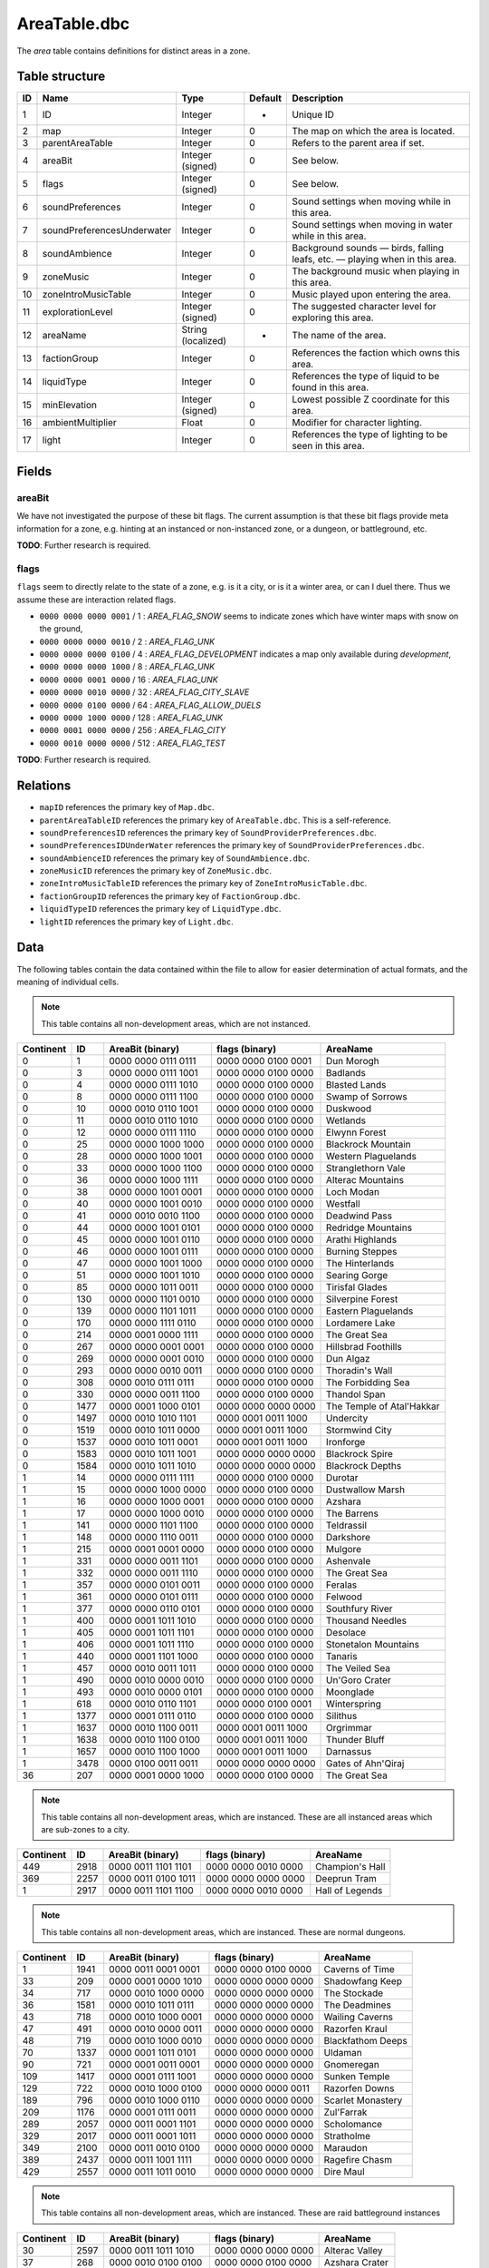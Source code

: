 .. _file-formats-dbc-areatable:

=============
AreaTable.dbc
=============

The *area* table contains definitions for distinct areas in a zone.

Table structure
---------------

+------+--------------------------------+----------------------+-----------+-------------------------------------------------------------------------------+
| ID   | Name                           | Type                 | Default   | Description                                                                   |
+======+================================+======================+===========+===============================================================================+
| 1    | ID                             | Integer              | -         | Unique ID                                                                     |
+------+--------------------------------+----------------------+-----------+-------------------------------------------------------------------------------+
| 2    | map                            | Integer              | 0         | The map on which the area is located.                                         |
+------+--------------------------------+----------------------+-----------+-------------------------------------------------------------------------------+
| 3    | parentAreaTable                | Integer              | 0         | Refers to the parent area if set.                                             |
+------+--------------------------------+----------------------+-----------+-------------------------------------------------------------------------------+
| 4    | areaBit                        | Integer (signed)     | 0         | See below.                                                                    |
+------+--------------------------------+----------------------+-----------+-------------------------------------------------------------------------------+
| 5    | flags                          | Integer (signed)     | 0         | See below.                                                                    |
+------+--------------------------------+----------------------+-----------+-------------------------------------------------------------------------------+
| 6    | soundPreferences               | Integer              | 0         | Sound settings when moving while in this area.                                |
+------+--------------------------------+----------------------+-----------+-------------------------------------------------------------------------------+
| 7    | soundPreferencesUnderwater     | Integer              | 0         | Sound settings when moving in water while in this area.                       |
+------+--------------------------------+----------------------+-----------+-------------------------------------------------------------------------------+
| 8    | soundAmbience                  | Integer              | 0         | Background sounds — birds, falling leafs, etc. — playing when in this area.   |
+------+--------------------------------+----------------------+-----------+-------------------------------------------------------------------------------+
| 9    | zoneMusic                      | Integer              | 0         | The background music when playing in this area.                               |
+------+--------------------------------+----------------------+-----------+-------------------------------------------------------------------------------+
| 10   | zoneIntroMusicTable            | Integer              | 0         | Music played upon entering the area.                                          |
+------+--------------------------------+----------------------+-----------+-------------------------------------------------------------------------------+
| 11   | explorationLevel               | Integer (signed)     | 0         | The suggested character level for exploring this area.                        |
+------+--------------------------------+----------------------+-----------+-------------------------------------------------------------------------------+
| 12   | areaName                       | String (localized)   | -         | The name of the area.                                                         |
+------+--------------------------------+----------------------+-----------+-------------------------------------------------------------------------------+
| 13   | factionGroup                   | Integer              | 0         | References the faction which owns this area.                                  |
+------+--------------------------------+----------------------+-----------+-------------------------------------------------------------------------------+
| 14   | liquidType                     | Integer              | 0         | References the type of liquid to be found in this area.                       |
+------+--------------------------------+----------------------+-----------+-------------------------------------------------------------------------------+
| 15   | minElevation                   | Integer (signed)     | 0         | Lowest possible Z coordinate for this area.                                   |
+------+--------------------------------+----------------------+-----------+-------------------------------------------------------------------------------+
| 16   | ambientMultiplier              | Float                | 0         | Modifier for character lighting.                                              |
+------+--------------------------------+----------------------+-----------+-------------------------------------------------------------------------------+
| 17   | light                          | Integer              | 0         | References the type of lighting to be seen in this area.                      |
+------+--------------------------------+----------------------+-----------+-------------------------------------------------------------------------------+

Fields
------

areaBit
~~~~~~~

We have not investigated the purpose of these bit flags. The current
assumption is that these bit flags provide meta information for a zone,
e.g. hinting at an instanced or non-instanced zone, or a dungeon, or
battleground, etc.

**TODO**: Further research is required.

flags
~~~~~

``flags`` seem to directly relate to the state of a zone, e.g. is it a
city, or is it a winter area, or can I duel there. Thus we assume these
are interaction related flags.

-  ``0000 0000 0000 0001`` / 1 : *AREA\_FLAG\_SNOW* seems to indicate
   zones which have winter maps with snow on the ground,
-  ``0000 0000 0000 0010`` / 2 : *AREA\_FLAG\_UNK*
-  ``0000 0000 0000 0100`` / 4 : *AREA\_FLAG\_DEVELOPMENT* indicates a
   map only available during *development*,
-  ``0000 0000 0000 1000`` / 8 : *AREA\_FLAG\_UNK*
-  ``0000 0000 0001 0000`` / 16 : *AREA\_FLAG\_UNK*
-  ``0000 0000 0010 0000`` / 32 : *AREA\_FLAG\_CITY\_SLAVE*
-  ``0000 0000 0100 0000`` / 64 : *AREA\_FLAG\_ALLOW\_DUELS*
-  ``0000 0000 1000 0000`` / 128 : *AREA\_FLAG\_UNK*
-  ``0000 0001 0000 0000`` / 256 : *AREA\_FLAG\_CITY*
-  ``0000 0010 0000 0000`` / 512 : *AREA\_FLAG\_TEST*

**TODO**: Further research is required.

Relations
---------

-  ``mapID`` references the primary key of ``Map.dbc``.
-  ``parentAreaTableID`` references the primary key of
   ``AreaTable.dbc``. This is a self-reference.
-  ``soundPreferencesID`` references the primary key of
   ``SoundProviderPreferences.dbc``.
-  ``soundPreferencesIDUnderWater`` references the primary key of
   ``SoundProviderPreferences.dbc``.
-  ``soundAmbienceID`` references the primary key of
   ``SoundAmbience.dbc``.
-  ``zoneMusicID`` references the primary key of ``ZoneMusic.dbc``.
-  ``zoneIntroMusicTableID`` references the primary key of
   ``ZoneIntroMusicTable.dbc``.
-  ``factionGroupID`` references the primary key of
   ``FactionGroup.dbc``.
-  ``liquidTypeID`` references the primary key of ``LiquidType.dbc``.
-  ``lightID`` references the primary key of ``Light.dbc``.

Data
----

The following tables contain the data contained within the file to allow
for easier determination of actual formats, and the meaning of
individual cells.

.. note::

    This table contains all non-development areas, which are not
    instanced.

+-------------+--------+-----------------------+-----------------------+-----------------------------+
| Continent   | ID     | AreaBit (binary)      | flags (binary)        | AreaName                    |
+=============+========+=======================+=======================+=============================+
| 0           | 1      | 0000 0000 0111 0111   | 0000 0000 0100 0001   | Dun Morogh                  |
+-------------+--------+-----------------------+-----------------------+-----------------------------+
| 0           | 3      | 0000 0000 0111 1001   | 0000 0000 0100 0000   | Badlands                    |
+-------------+--------+-----------------------+-----------------------+-----------------------------+
| 0           | 4      | 0000 0000 0111 1010   | 0000 0000 0100 0000   | Blasted Lands               |
+-------------+--------+-----------------------+-----------------------+-----------------------------+
| 0           | 8      | 0000 0000 0111 1100   | 0000 0000 0100 0000   | Swamp of Sorrows            |
+-------------+--------+-----------------------+-----------------------+-----------------------------+
| 0           | 10     | 0000 0010 0110 1001   | 0000 0000 0100 0000   | Duskwood                    |
+-------------+--------+-----------------------+-----------------------+-----------------------------+
| 0           | 11     | 0000 0010 0110 1010   | 0000 0000 0100 0000   | Wetlands                    |
+-------------+--------+-----------------------+-----------------------+-----------------------------+
| 0           | 12     | 0000 0000 0111 1110   | 0000 0000 0100 0000   | Elwynn Forest               |
+-------------+--------+-----------------------+-----------------------+-----------------------------+
| 0           | 25     | 0000 0000 1000 1000   | 0000 0000 0100 0000   | Blackrock Mountain          |
+-------------+--------+-----------------------+-----------------------+-----------------------------+
| 0           | 28     | 0000 0000 1000 1001   | 0000 0000 0100 0000   | Western Plaguelands         |
+-------------+--------+-----------------------+-----------------------+-----------------------------+
| 0           | 33     | 0000 0000 1000 1100   | 0000 0000 0100 0000   | Stranglethorn Vale          |
+-------------+--------+-----------------------+-----------------------+-----------------------------+
| 0           | 36     | 0000 0000 1000 1111   | 0000 0000 0100 0000   | Alterac Mountains           |
+-------------+--------+-----------------------+-----------------------+-----------------------------+
| 0           | 38     | 0000 0000 1001 0001   | 0000 0000 0100 0000   | Loch Modan                  |
+-------------+--------+-----------------------+-----------------------+-----------------------------+
| 0           | 40     | 0000 0000 1001 0010   | 0000 0000 0100 0000   | Westfall                    |
+-------------+--------+-----------------------+-----------------------+-----------------------------+
| 0           | 41     | 0000 0010 0010 1100   | 0000 0000 0100 0000   | Deadwind Pass               |
+-------------+--------+-----------------------+-----------------------+-----------------------------+
| 0           | 44     | 0000 0000 1001 0101   | 0000 0000 0100 0000   | Redridge Mountains          |
+-------------+--------+-----------------------+-----------------------+-----------------------------+
| 0           | 45     | 0000 0000 1001 0110   | 0000 0000 0100 0000   | Arathi Highlands            |
+-------------+--------+-----------------------+-----------------------+-----------------------------+
| 0           | 46     | 0000 0000 1001 0111   | 0000 0000 0100 0000   | Burning Steppes             |
+-------------+--------+-----------------------+-----------------------+-----------------------------+
| 0           | 47     | 0000 0000 1001 1000   | 0000 0000 0100 0000   | The Hinterlands             |
+-------------+--------+-----------------------+-----------------------+-----------------------------+
| 0           | 51     | 0000 0000 1001 1010   | 0000 0000 0100 0000   | Searing Gorge               |
+-------------+--------+-----------------------+-----------------------+-----------------------------+
| 0           | 85     | 0000 0000 1011 0011   | 0000 0000 0100 0000   | Tirisfal Glades             |
+-------------+--------+-----------------------+-----------------------+-----------------------------+
| 0           | 130    | 0000 0000 1101 0010   | 0000 0000 0100 0000   | Silverpine Forest           |
+-------------+--------+-----------------------+-----------------------+-----------------------------+
| 0           | 139    | 0000 0000 1101 1011   | 0000 0000 0100 0000   | Eastern Plaguelands         |
+-------------+--------+-----------------------+-----------------------+-----------------------------+
| 0           | 170    | 0000 0000 1111 0110   | 0000 0000 0100 0000   | Lordamere Lake              |
+-------------+--------+-----------------------+-----------------------+-----------------------------+
| 0           | 214    | 0000 0001 0000 1111   | 0000 0000 0100 0000   | The Great Sea               |
+-------------+--------+-----------------------+-----------------------+-----------------------------+
| 0           | 267    | 0000 0000 0001 0001   | 0000 0000 0100 0000   | Hillsbrad Foothills         |
+-------------+--------+-----------------------+-----------------------+-----------------------------+
| 0           | 269    | 0000 0000 0001 0010   | 0000 0000 0100 0000   | Dun Algaz                   |
+-------------+--------+-----------------------+-----------------------+-----------------------------+
| 0           | 293    | 0000 0000 0010 0011   | 0000 0000 0100 0000   | Thoradin's Wall             |
+-------------+--------+-----------------------+-----------------------+-----------------------------+
| 0           | 308    | 0000 0010 0111 0111   | 0000 0000 0100 0000   | The Forbidding Sea          |
+-------------+--------+-----------------------+-----------------------+-----------------------------+
| 0           | 330    | 0000 0000 0011 1100   | 0000 0000 0100 0000   | Thandol Span                |
+-------------+--------+-----------------------+-----------------------+-----------------------------+
| 0           | 1477   | 0000 0001 1000 0101   | 0000 0000 0000 0000   | The Temple of Atal'Hakkar   |
+-------------+--------+-----------------------+-----------------------+-----------------------------+
| 0           | 1497   | 0000 0010 1010 1101   | 0000 0001 0011 1000   | Undercity                   |
+-------------+--------+-----------------------+-----------------------+-----------------------------+
| 0           | 1519   | 0000 0010 1011 0000   | 0000 0001 0011 1000   | Stormwind City              |
+-------------+--------+-----------------------+-----------------------+-----------------------------+
| 0           | 1537   | 0000 0010 1011 0001   | 0000 0001 0011 1000   | Ironforge                   |
+-------------+--------+-----------------------+-----------------------+-----------------------------+
| 0           | 1583   | 0000 0010 1011 1001   | 0000 0000 0000 0000   | Blackrock Spire             |
+-------------+--------+-----------------------+-----------------------+-----------------------------+
| 0           | 1584   | 0000 0010 1011 1010   | 0000 0000 0000 0000   | Blackrock Depths            |
+-------------+--------+-----------------------+-----------------------+-----------------------------+
| 1           | 14     | 0000 0000 0111 1111   | 0000 0000 0100 0000   | Durotar                     |
+-------------+--------+-----------------------+-----------------------+-----------------------------+
| 1           | 15     | 0000 0000 1000 0000   | 0000 0000 0100 0000   | Dustwallow Marsh            |
+-------------+--------+-----------------------+-----------------------+-----------------------------+
| 1           | 16     | 0000 0000 1000 0001   | 0000 0000 0100 0000   | Azshara                     |
+-------------+--------+-----------------------+-----------------------+-----------------------------+
| 1           | 17     | 0000 0000 1000 0010   | 0000 0000 0100 0000   | The Barrens                 |
+-------------+--------+-----------------------+-----------------------+-----------------------------+
| 1           | 141    | 0000 0000 1101 1100   | 0000 0000 0100 0000   | Teldrassil                  |
+-------------+--------+-----------------------+-----------------------+-----------------------------+
| 1           | 148    | 0000 0000 1110 0011   | 0000 0000 0100 0000   | Darkshore                   |
+-------------+--------+-----------------------+-----------------------+-----------------------------+
| 1           | 215    | 0000 0001 0001 0000   | 0000 0000 0100 0000   | Mulgore                     |
+-------------+--------+-----------------------+-----------------------+-----------------------------+
| 1           | 331    | 0000 0000 0011 1101   | 0000 0000 0100 0000   | Ashenvale                   |
+-------------+--------+-----------------------+-----------------------+-----------------------------+
| 1           | 332    | 0000 0000 0011 1110   | 0000 0000 0100 0000   | The Great Sea               |
+-------------+--------+-----------------------+-----------------------+-----------------------------+
| 1           | 357    | 0000 0000 0101 0011   | 0000 0000 0100 0000   | Feralas                     |
+-------------+--------+-----------------------+-----------------------+-----------------------------+
| 1           | 361    | 0000 0000 0101 0111   | 0000 0000 0100 0000   | Felwood                     |
+-------------+--------+-----------------------+-----------------------+-----------------------------+
| 1           | 377    | 0000 0000 0110 0101   | 0000 0000 0100 0000   | Southfury River             |
+-------------+--------+-----------------------+-----------------------+-----------------------------+
| 1           | 400    | 0000 0001 1011 1010   | 0000 0000 0100 0000   | Thousand Needles            |
+-------------+--------+-----------------------+-----------------------+-----------------------------+
| 1           | 405    | 0000 0001 1011 1101   | 0000 0000 0100 0000   | Desolace                    |
+-------------+--------+-----------------------+-----------------------+-----------------------------+
| 1           | 406    | 0000 0001 1011 1110   | 0000 0000 0100 0000   | Stonetalon Mountains        |
+-------------+--------+-----------------------+-----------------------+-----------------------------+
| 1           | 440    | 0000 0001 1101 1000   | 0000 0000 0100 0000   | Tanaris                     |
+-------------+--------+-----------------------+-----------------------+-----------------------------+
| 1           | 457    | 0000 0010 0011 1011   | 0000 0000 0100 0000   | The Veiled Sea              |
+-------------+--------+-----------------------+-----------------------+-----------------------------+
| 1           | 490    | 0000 0010 0000 0010   | 0000 0000 0100 0000   | Un'Goro Crater              |
+-------------+--------+-----------------------+-----------------------+-----------------------------+
| 1           | 493    | 0000 0010 0000 0101   | 0000 0000 0100 0000   | Moonglade                   |
+-------------+--------+-----------------------+-----------------------+-----------------------------+
| 1           | 618    | 0000 0010 0110 1101   | 0000 0000 0100 0001   | Winterspring                |
+-------------+--------+-----------------------+-----------------------+-----------------------------+
| 1           | 1377   | 0000 0001 0111 0110   | 0000 0000 0100 0000   | Silithus                    |
+-------------+--------+-----------------------+-----------------------+-----------------------------+
| 1           | 1637   | 0000 0010 1100 0011   | 0000 0001 0011 1000   | Orgrimmar                   |
+-------------+--------+-----------------------+-----------------------+-----------------------------+
| 1           | 1638   | 0000 0010 1100 0100   | 0000 0001 0011 1000   | Thunder Bluff               |
+-------------+--------+-----------------------+-----------------------+-----------------------------+
| 1           | 1657   | 0000 0010 1100 1000   | 0000 0001 0011 1000   | Darnassus                   |
+-------------+--------+-----------------------+-----------------------+-----------------------------+
| 1           | 3478   | 0000 0100 0011 0011   | 0000 0000 0000 0000   | Gates of Ahn'Qiraj          |
+-------------+--------+-----------------------+-----------------------+-----------------------------+
| 36          | 207    | 0000 0001 0000 1000   | 0000 0000 0100 0000   | The Great Sea               |
+-------------+--------+-----------------------+-----------------------+-----------------------------+

.. note::

    This table contains all non-development areas, which are
    instanced. These are all instanced areas which are sub-zones to a city.

+-------------+--------+-----------------------+-----------------------+-------------------+
| Continent   | ID     | AreaBit (binary)      | flags (binary)        | AreaName          |
+=============+========+=======================+=======================+===================+
| 449         | 2918   | 0000 0011 1101 1101   | 0000 0000 0010 0000   | Champion's Hall   |
+-------------+--------+-----------------------+-----------------------+-------------------+
| 369         | 2257   | 0000 0011 0100 1011   | 0000 0000 0000 0000   | Deeprun Tram      |
+-------------+--------+-----------------------+-----------------------+-------------------+
| 1           | 2917   | 0000 0011 1101 1100   | 0000 0000 0010 0000   | Hall of Legends   |
+-------------+--------+-----------------------+-----------------------+-------------------+

.. note::

    This table contains all non-development areas, which are
    instanced. These are normal dungeons.

+-------------+--------+-----------------------+-----------------------+---------------------+
| Continent   | ID     | AreaBit (binary)      | flags (binary)        | AreaName            |
+=============+========+=======================+=======================+=====================+
| 1           | 1941   | 0000 0011 0001 0001   | 0000 0000 0100 0000   | Caverns of Time     |
+-------------+--------+-----------------------+-----------------------+---------------------+
| 33          | 209    | 0000 0001 0000 1010   | 0000 0000 0000 0000   | Shadowfang Keep     |
+-------------+--------+-----------------------+-----------------------+---------------------+
| 34          | 717    | 0000 0010 1000 0000   | 0000 0000 0000 0000   | The Stockade        |
+-------------+--------+-----------------------+-----------------------+---------------------+
| 36          | 1581   | 0000 0010 1011 0111   | 0000 0000 0000 0000   | The Deadmines       |
+-------------+--------+-----------------------+-----------------------+---------------------+
| 43          | 718    | 0000 0010 1000 0001   | 0000 0000 0000 0000   | Wailing Caverns     |
+-------------+--------+-----------------------+-----------------------+---------------------+
| 47          | 491    | 0000 0010 0000 0011   | 0000 0000 0000 0000   | Razorfen Kraul      |
+-------------+--------+-----------------------+-----------------------+---------------------+
| 48          | 719    | 0000 0010 1000 0010   | 0000 0000 0000 0000   | Blackfathom Deeps   |
+-------------+--------+-----------------------+-----------------------+---------------------+
| 70          | 1337   | 0000 0001 1011 0101   | 0000 0000 0000 0000   | Uldaman             |
+-------------+--------+-----------------------+-----------------------+---------------------+
| 90          | 721    | 0000 0001 0011 0001   | 0000 0000 0000 0000   | Gnomeregan          |
+-------------+--------+-----------------------+-----------------------+---------------------+
| 109         | 1417   | 0000 0001 0111 1001   | 0000 0000 0000 0000   | Sunken Temple       |
+-------------+--------+-----------------------+-----------------------+---------------------+
| 129         | 722    | 0000 0010 1000 0100   | 0000 0000 0000 0011   | Razorfen Downs      |
+-------------+--------+-----------------------+-----------------------+---------------------+
| 189         | 796    | 0000 0010 1000 0110   | 0000 0000 0000 0000   | Scarlet Monastery   |
+-------------+--------+-----------------------+-----------------------+---------------------+
| 209         | 1176   | 0000 0001 0111 0011   | 0000 0000 0000 0000   | Zul'Farrak          |
+-------------+--------+-----------------------+-----------------------+---------------------+
| 289         | 2057   | 0000 0011 0001 1101   | 0000 0000 0000 0000   | Scholomance         |
+-------------+--------+-----------------------+-----------------------+---------------------+
| 329         | 2017   | 0000 0011 0001 1011   | 0000 0000 0000 0000   | Stratholme          |
+-------------+--------+-----------------------+-----------------------+---------------------+
| 349         | 2100   | 0000 0011 0010 0100   | 0000 0000 0000 0000   | Maraudon            |
+-------------+--------+-----------------------+-----------------------+---------------------+
| 389         | 2437   | 0000 0011 1001 1111   | 0000 0000 0000 0000   | Ragefire Chasm      |
+-------------+--------+-----------------------+-----------------------+---------------------+
| 429         | 2557   | 0000 0011 1011 0010   | 0000 0000 0000 0000   | Dire Maul           |
+-------------+--------+-----------------------+-----------------------+---------------------+

.. note::

    This table contains all non-development areas, which are
    instanced. These are raid battleground instances

+-------------+--------+-----------------------+-----------------------+------------------+
| Continent   | ID     | AreaBit (binary)      | flags (binary)        | AreaName         |
+=============+========+=======================+=======================+==================+
| 30          | 2597   | 0000 0011 1011 1010   | 0000 0000 0000 0000   | Alterac Valley   |
+-------------+--------+-----------------------+-----------------------+------------------+
| 37          | 268    | 0000 0010 0100 0100   | 0000 0000 0100 0000   | Azshara Crater   |
+-------------+--------+-----------------------+-----------------------+------------------+
| 489         | 3277   | 0000 0100 0000 0001   | 0000 0000 0000 0000   | Warsong Gulch    |
+-------------+--------+-----------------------+-----------------------+------------------+
| 529         | 3358   | 0000 0100 0001 0100   | 0000 0000 0000 0000   | Arathi Basin     |
+-------------+--------+-----------------------+-----------------------+------------------+

.. note::

    This table contains all non-development areas, which are
    instanced. These are raid instances.

+-------------+--------+-----------------------+-----------------------+----------------------+
| Continent   | ID     | AreaBit (binary)      | flags (binary)        | AreaName             |
+=============+========+=======================+=======================+======================+
| 1           | 2159   | 0000 0011 0011 0000   | 0000 0000 0000 0000   | Onyxia's Lair        |
+-------------+--------+-----------------------+-----------------------+----------------------+
| 309         | 1977   | 0000 0011 0001 0111   | 0000 0000 0000 0000   | Zul'Gurub            |
+-------------+--------+-----------------------+-----------------------+----------------------+
| 409         | 2717   | 0000 0011 1100 1010   | 0000 0000 0000 0000   | Molten Core          |
+-------------+--------+-----------------------+-----------------------+----------------------+
| 469         | 2677   | 0000 0011 1100 1000   | 0000 0000 0000 0000   | Blackwing Lair       |
+-------------+--------+-----------------------+-----------------------+----------------------+
| 509         | 3429   | 0000 0100 0010 1011   | 0000 0000 0000 0000   | Ruins of Ahn'Qiraj   |
+-------------+--------+-----------------------+-----------------------+----------------------+
| 531         | 3428   | 0000 0100 0010 1010   | 0000 0000 0000 0000   | Ahn'Qiraj            |
+-------------+--------+-----------------------+-----------------------+----------------------+
| 533         | 3456   | 0000 0100 0011 0011   | 0000 0000 0000 0011   | Naxxramas            |
+-------------+--------+-----------------------+-----------------------+----------------------+

.. note::

    This table contains all development areas, both instanced and
    non instanced.

+-------------+--------+-----------------------+-----------------------+-----------------------------+
| Continent   | ID     | AreaBit (binary)      | flags (binary)        | AreaName                    |
+=============+========+=======================+=======================+=============================+
| 0           | 1579   | 0000 0010 1011 0101   | 0000 0000 0100 0000   | Unused The Deadmines 002    |
+-------------+--------+-----------------------+-----------------------+-----------------------------+
| 0           | 2037   | 0000 0011 0001 1100   | 0000 0000 0100 0000   | UNUSEDShadowfang Keep 003   |
+-------------+--------+-----------------------+-----------------------+-----------------------------+
| 0           | 21     | 0000 0000 1000 0101   | 0000 0000 0100 0000   | Kul Tiras                   |
+-------------+--------+-----------------------+-----------------------+-----------------------------+
| 0           | 2280   | 0000 0011 0110 0010   | 0000 0000 0100 0000   | UNUSED Stratholme           |
+-------------+--------+-----------------------+-----------------------+-----------------------------+
| 0           | 276    | 0000 0010 0011 0100   | 0000 0000 0100 0000   | UNUSED Stonewrought Pass    |
+-------------+--------+-----------------------+-----------------------+-----------------------------+
| 0           | 296    | 0000 0000 0010 0101   | 0000 0000 0100 0000   | South Seas UNUSED           |
+-------------+--------+-----------------------+-----------------------+-----------------------------+
| 0           | 30     | 0000 0000 1000 1010   | 0000 0000 0100 0000   | Nine                        |
+-------------+--------+-----------------------+-----------------------+-----------------------------+
| 0           | 394    | 0000 0000 0111 0011   | 0000 0000 0100 0000   | Darrowmere Lake UNUSED      |
+-------------+--------+-----------------------+-----------------------+-----------------------------+
| 0           | 408    | 0000 0001 1100 0000   | 0000 0000 0100 0000   | Gillijim's Isle             |
+-------------+--------+-----------------------+-----------------------+-----------------------------+
| 0           | 409    | 0000 0001 1100 0001   | 0000 0000 0100 0000   | Island of Doctor Lapidis    |
+-------------+--------+-----------------------+-----------------------+-----------------------------+
| 0           | 495    | 0000 0010 0000 0111   | 0000 0000 0100 0000   | DELETE ME                   |
+-------------+--------+-----------------------+-----------------------+-----------------------------+
| 1           | 1196   | 0000 0001 0110 1011   | 0000 0000 0100 0000   | UNUSEDAlcaz Island          |
+-------------+--------+-----------------------+-----------------------+-----------------------------+
| 1           | 616    | 0000 0010 0110 1011   | 0000 0000 0100 0000   | Hyjal                       |
+-------------+--------+-----------------------+-----------------------+-----------------------------+
| 1           | 876    | 0000 0010 1010 0011   | 0000 0000 0100 0000   | GM Island                   |
+-------------+--------+-----------------------+-----------------------+-----------------------------+
| 17          | 67     | 0000 0000 1010 0110   | 0000 0000 0100 0100   | **On Map Dungeon**          |
+-------------+--------+-----------------------+-----------------------+-----------------------------+
| 30          | 2817   | 0000 0000 0000 0000   | 0000 0000 0100 0100   | **On Map Dungeon**          |
+-------------+--------+-----------------------+-----------------------+-----------------------------+
| 36          | 208    | 0000 0001 0000 1001   | 0000 0000 0100 0000   | Unused Ironcladcove         |
+-------------+--------+-----------------------+-----------------------+-----------------------------+
| 36          | 210    | 0000 0001 0000 1011   | 0000 0000 0100 0100   | **On Map Dungeon**          |
+-------------+--------+-----------------------+-----------------------+-----------------------------+
| 36          | 206    | 0000 0001 0000 0111   | 0000 0000 0100 0000   | Westfall                    |
+-------------+--------+-----------------------+-----------------------+-----------------------------+
| 150         | 676    | 0000 0001 0010 1001   | 0000 0000 0100 0000   | Outland                     |
+-------------+--------+-----------------------+-----------------------+-----------------------------+
| 169         | 1397   | 0000 0001 0111 1000   | 0000 0000 0100 0000   | Emerald Forest              |
+-------------+--------+-----------------------+-----------------------+-----------------------------+
| 169         | 956    | 0000 0001 0011 1111   | 0000 0000 0100 0000   | The Verdant Fields          |
+-------------+--------+-----------------------+-----------------------+-----------------------------+
| 269         | 2366   | 0000 0011 1000 0000   | 0000 0000 0000 0000   | The Black Morass            |
+-------------+--------+-----------------------+-----------------------+-----------------------------+
| 269         | 2367   | 0000 0011 1000 0001   | 0000 0000 0000 0000   | Old Hillsbrad Foothills     |
+-------------+--------+-----------------------+-----------------------+-----------------------------+
| 451         | 151    | 0000 0010 0011 0000   | 0000 0000 0100 0000   | Designer Island             |
+-------------+--------+-----------------------+-----------------------+-----------------------------+
| 451         | 22     | 0000 0010 0010 0011   | 0000 0000 0100 0000   | Programmer Isle             |
+-------------+--------+-----------------------+-----------------------+-----------------------------+
